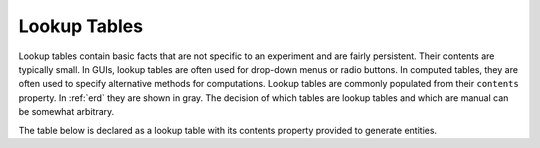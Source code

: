 .. progress: 8.0 50% Dimitri

.. _lookup:

Lookup Tables
=============

Lookup tables contain basic facts that are not specific to an experiment and are fairly persistent.
Their contents are typically small.
In GUIs, lookup tables are often used for drop-down menus or radio buttons.
In computed tables, they are often used to specify alternative methods for computations.
Lookup tables are commonly populated from their ``contents`` property.
In :ref:`erd` they are shown in gray.
The decision of which tables are lookup tables and which are manual can be somewhat arbitrary.

The table below is declared as a lookup table with its contents property provided to generate entities.


.. include: 13-Lookup-Tables_lang1.rst
